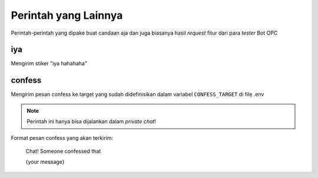 Perintah yang Lainnya
=====================

Perintah-perintah yang dipake buat candaan aja dan juga biasanya hasil *request* fitur dari para *tester* Bot OPC

iya
---
Mengirim stiker "iya hahahaha" 

.. image:: ../../../src/stickers/iya_njir.webp
  :alt: Stiker iya hahahaha
  :scale: 25%

confess
-------
Mengirim pesan confess ke target yang sudah didefinisikan dalam variabel ``CONFESS_TARGET`` di file .env

.. note:: Perintah ini hanya bisa dijalankan dalam *private chat*!

Format pesan confess yang akan terkirim:

  Chat! Someone confessed that

  {your message}
